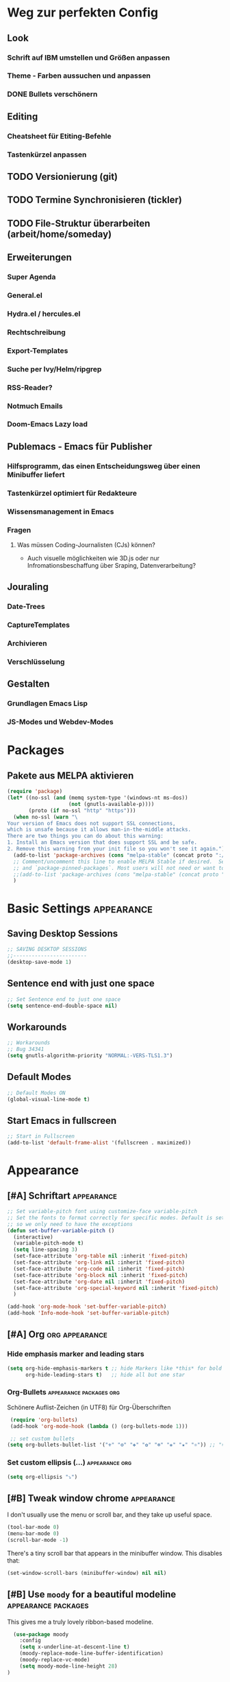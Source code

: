 * Weg zur perfekten Config
** Look 
*** Schrift auf IBM umstellen und Größen anpassen
*** Theme - Farben aussuchen und anpassen
*** DONE Bullets verschönern
** Editing
*** Cheatsheet für Etiting-Befehle
*** Tastenkürzel anpassen
** TODO Versionierung (git)
** TODO Termine Synchronisieren (tickler)
** TODO File-Struktur überarbeiten (arbeit/home/someday)
** Erweiterungen
*** Super Agenda
*** General.el
*** Hydra.el / hercules.el
*** Rechtschreibung
*** Export-Templates
*** Suche per Ivy/Helm/ripgrep
*** RSS-Reader?
*** Notmuch Emails
*** Doom-Emacs Lazy load
** Publemacs - Emacs für Publisher
*** Hilfsprogramm, das einen Entscheidungsweg über einen Minibuffer liefert
*** Tastenkürzel optimiert für Redakteure
*** Wissensmanagement in Emacs
*** Fragen
**** Was müssen Coding-Journalisten (CJs) können? 
     - Auch visuelle möglichkeiten wie 3D.js oder nur Infromationsbeschaffung über Sraping, Datenverarbeitung?
** Jouraling
*** Date-Trees
*** CaptureTemplates
*** Archivieren
*** Verschlüsselung
** Gestalten
*** Grundlagen Emacs Lisp
*** JS-Modes und Webdev-Modes
* Packages
** COMMENT Use-Package :packages:
#+BEGIN_SRC emacs-lisp
(eval-when-compile
  ;; Following line is not needed if use-package.el is in ~/.emacs.d
  ;;(add-to-list 'load-path "<path where use-package is installed>")
 (require 'use-package))
#+END_SRC
** Pakete aus MELPA aktivieren
#+BEGIN_SRC emacs-lisp
(require 'package)
(let* ((no-ssl (and (memq system-type '(windows-nt ms-dos))
                    (not (gnutls-available-p))))
       (proto (if no-ssl "http" "https")))
  (when no-ssl (warn "\
Your version of Emacs does not support SSL connections,
which is unsafe because it allows man-in-the-middle attacks.
There are two things you can do about this warning:
1. Install an Emacs version that does support SSL and be safe.
2. Remove this warning from your init file so you won't see it again."))
  (add-to-list 'package-archives (cons "melpa-stable" (concat proto "://melpa.org/packages/")) t)
  ;; Comment/uncomment this line to enable MELPA Stable if desired.  See `package-archive-priorities`
  ;; and `package-pinned-packages`. Most users will not need or want to do this.
  ;;(add-to-list 'package-archives (cons "melpa-stable" (concat proto "://stable.melpa.org/packages/")) t)
  )
#+END_SRC
* Basic Settings :appearance:
** Saving Desktop Sessions
 #+BEGIN_SRC emacs-lisp
 ;; SAVING DESKTOP SESSIONS
 ;;------------------------
 (desktop-save-mode 1)
#+END_SRC
** Sentence end with just one space
#+BEGIN_SRC emacs-lisp
 ;; Set Sentence end to just one space
 (setq sentence-end-double-space nil)
#+END_SRC
** Workarounds 
#+BEGIN_SRC emacs-lisp
 ;; Workarounds
 ;; Bug 34341
 (setq gnutls-algorithm-priority "NORMAL:-VERS-TLS1.3")
 #+END_SRC
** Default Modes
#+BEGIN_SRC emacs-lisp
;; Default Modes ON
(global-visual-line-mode t)
#+END_SRC
** Start Emacs in fullscreen
#+BEGIN_SRC emacs-lisp
;; Start in Fullscreen
(add-to-list 'default-frame-alist '(fullscreen . maximized))
#+END_SRC
* Appearance
** [#A] Schriftart :appearance:
 #+BEGIN_SRC  emacs-lisp
 ;; Set variable-pitch font using customize-face variable-pitch
 ;; Set the fonts to format correctly for specific modes. Default is set for fixed
 ;; so we only need to have the exceptions
 (defun set-buffer-variable-pitch ()
   (interactive)
   (variable-pitch-mode t)
   (setq line-spacing 3)
   (set-face-attribute 'org-table nil :inherit 'fixed-pitch)
   (set-face-attribute 'org-link nil :inherit 'fixed-pitch)
   (set-face-attribute 'org-code nil :inherit 'fixed-pitch)
   (set-face-attribute 'org-block nil :inherit 'fixed-pitch)
   (set-face-attribute 'org-date nil :inherit 'fixed-pitch)
   (set-face-attribute 'org-special-keyword nil :inherit 'fixed-pitch)
   )

 (add-hook 'org-mode-hook 'set-buffer-variable-pitch)
 (add-hook 'Info-mode-hook 'set-buffer-variable-pitch)
 #+END_SRC

** [#A] Org :org:appearance:

*** Hide emphasis marker and leading stars
 #+BEGIN_SRC emacs-lisp
 (setq org-hide-emphasis-markers t ;; hide Markers like *this* for bold
       org-hide-leading-stars t)   ;; hide all but one star
 #+END_SRC
*** Org-Bullets :appearance:packages:org:
  Schönere Auflist-Zeichen (in UTF8) für Org-Überschriften
  #+BEGIN_SRC emacs-lisp
  (require 'org-bullets)
  (add-hook 'org-mode-hook (lambda () (org-bullets-mode 1)))

  ;; set custom bullets
 (setq org-bullets-bullet-list '("⚜" "⚙" "❖" "✿" "❄" "❋" "★" "⚛")) ;; "✠" "✚" "✜" "✛" "✢" "✣" "✤" "✥"
 #+END_SRC
*** Set custom ellipsis (...) :appearance:org:
 #+BEGIN_SRC emacs-lisp
 (setq org-ellipsis "⤵")
  #+END_SRC

*** COMMENT Electric Pair mode :appearance:org:
 #+BEGIN_SRC emacs-lisp
 ;; ELECTRIC PAIR MODE (BUILT IN)
 ;; ----------------------------
 (electric-pair-mode 1)

 (defvar org-electric-pairs '((?\* . ?\*) (?/ . ?/) (?= . ?=)
                              (?\_ . ?\_) (?~ . ?~) (?+ . ?+)) "Electric pairs for org-mode.")

 (defun org-add-electric-pairs ()
   (setq-local electric-pair-pairs (append electric-pair-pairs org-electric-pairs))
   (setq-local electric-pair-text-pairs electric-pair-pairs))

 ;; (add-hook 'org-mode-hook 'org-add-electric-pairs)
 #+END_SRC
** [#B] Tweak window chrome :appearance:

    I don't usually use the menu or scroll bar, and they take up useful space.

 #+begin_src emacs-lisp
   (tool-bar-mode 0)
   (menu-bar-mode 0)
   (scroll-bar-mode -1)
 #+end_src

 There's a tiny scroll bar that appears in the minibuffer window. This disables
 that:

 #+begin_src emacs-lisp
   (set-window-scroll-bars (minibuffer-window) nil nil)
 #+end_src

** [#B] Use =moody= for a beautiful modeline :appearance:packages:

This gives me a truly lovely ribbon-based modeline.

#+begin_src emacs-lisp
  (use-package moody
    :config
    (setq x-underline-at-descent-line t)
    (moody-replace-mode-line-buffer-identification)
    (moody-replace-vc-mode)
    (setq moody-mode-line-height 28)
)


#+end_src
** [#C] Use fancy lambdas :appearance:
Ersetzt lamba ( ) mit dem Lambda-Symbol

#+begin_src emacs-lisp
  (global-prettify-symbols-mode t)
#+end_src
** Align Tags :org:appearance:
   Legt die Spalte fest, auf die Tags angeordnet werden sollen. Durch Schriftarten mit variablen Breiten ergibt sich allerdings nie ein einheitliches Bild. Daher setze ich den Wert auf 0, so dass die Tags direkt an den Überschriften anschließen. 
*** COMMENT auf Fensterbreite anordnen
- schwierig mit variable pitch
- [[https://stackoverflow.com/questions/6210840/tag-position-in-org-mode][Quelle Stack Overflow]]
#+BEGIN_SRC emacs-lisp
(add-hook 'focus-in-hook 
  (lambda () (progn 
    (setq org-tags-column (- 5 (window-body-width)))) (org-align-all-tags)))

(add-hook 'focus-out-hook 
  (lambda () (progn 
    (setq org-tags-column (- 5 (window-body-width)))) (org-align-all-tags)))
#+END_SRC
*** simpel auf 0 gesetzt
    #+BEGIN_SRC emacs-lisp
 (setq org-tags-column 0)
    #+END_SRC
* Agenda
** Shortcuts :agenda:keys:
 #+BEGIN_SRC emacs-lisp
 ;; Locale Shortcuts für die Agenda
 (add-hook 'org-agenda-mode-hook
   (lambda()
     (local-set-key (kbd "S-<up>") 'org-agenda-date-earlier-hours)
     (local-set-key (kbd "S-<down>") 'org-agenda-date-later-hours)
     ))
 #+END_SRC
** Custom Agendas :agenda:
 #+BEGIN_SRC emacs-lisp
 (setq org-agenda-custom-commands '(
         ("g" tags-tree "g" ((org-show-context-detail 'ancestors)))
	 ("w" tags-tree "w" ((org-show-context-detail 'ancestors)))
         ("c" . "My Custom Agendas")
         ("cu" "Unscheduled TODO"
          ((todo ""
            ((org-agenda-overriding-header "\nUnscheduled TODO")
             (org-agenda-skip-function 
	      '(org-agenda-skip-entry-if 'scheduled)
	    ))
	  ))
         nil nil)
 ))
 #+END_SRC
**** COMMENT Patch for Ancestors-View :el_patch:packages:
#+BEGIN_SRC emacs-lisp
(el-patch-defun org-show-set-visibility (detail)
  "Set visibility around point according to DETAIL.
DETAIL is either nil, `minimal', `local', `ancestors', `lineage',
`tree', `canonical' or t.  See `org-show-context-detail' for more
information."
  ;; Show current heading and possibly its entry, following headline
  ;; or all children.
  (if (and (org-at-heading-p) (not (eq detail (el-patch-swap
                                                'local
                                                'ancestors))))
      (org-flag-heading nil)
    (org-show-entry)
    ;; If point is hidden within a drawer or a block, make sure to
    ;; expose it.
    (dolist (o (overlays-at (point)))
      (when (memq (overlay-get o 'invisible) '(org-hide-block outline))
        (delete-overlay o)))
    (unless (org-before-first-heading-p)
      (org-with-limited-levels
       (cl-case detail
         ((tree canonical t) (org-show-children))
         ((nil minimal ancestors))
         (t (save-excursion
              (outline-next-heading)
              (org-flag-heading nil)))))))
  ;; Show all siblings.
  (when (eq detail 'lineage) (org-show-siblings))
  ;; Show ancestors, possibly with their children.
  (when (memq detail '(ancestors lineage tree canonical t))
    (save-excursion
      (while (org-up-heading-safe)
        (org-flag-heading nil)
        (when (memq detail '(canonical t)) (org-show-entry))
        (when (memq detail '(tree canonical t)) (org-show-children))))))
#+END_SRC

** General Settings :agenda:
#+BEGIN_SRC emacs-lisp
 (setq org-agenda-skip-scheduled-if-done t)
 (setq org-agenda-skip-deadline-if-done t)
 (setq org-deadline-warning-days 3)
#+END_SRC

**** Default Org-Agenda Span
#+BEGIN_SRC emacs-lisp
;; Default span
(setq org-agenda-span 2)
#+END_SRC

* Org mode
** Refile targets :org:
#+BEGIN_SRC emacs-lisp
;; setting Refile Target
 (setq org-refile-targets '(
   (org-agenda-files :maxlevel . 1)
   ("~/ncloud/org/asomeday.org" :maxlevel . 1))) ;; include all Agenda-Files and all Heading up to ** 
 (setq org-refile-allow-creating-parent-nodes 'confirm)        ;;allow creating nodes. Refile has to end with /newheadingname
#+END_SRC
** Org-Keys belegen :org:
Die grundlegnden Tastenkürzel für den Org-Mode.
#+BEGIN_SRC emacs-lisp
;; Keys
 (global-set-key "\C-cl" 'org-store-link)
 (global-set-key "\C-ca" 'org-agenda)
 (global-set-key "\C-cc" 'org-capture)
#+END_SRC
** Plain lists :org:
#+BEGIN_SRC emacs-lisp
  ;; Activate plain list cycle
  (setq org-list-use-circular-motion t)
#+END_SRC
** Capture Templates :org:
#+BEGIN_SRC emacs-lisp
;; Capture Templates
(setq org-capture-templates '(
  ("t" "Todo [inbox]" entry (file+headline "~/ncloud/org/inbox.org" "Tasks") "* TODO %i%?")
  ("r" "Todo w Schedule [inbox]" entry (file+headline "~/ncloud/org/inbox.org" "Tasks") "** TODO %^{Titel} \n SCHEDULED: %^{Startzeitpunkt}t")
  ("d" "Todo w Deadline [inbox]" entry (file+headline "~/ncloud/org/inbox.org" "Tasks") "** TODO %^{Titel} \n DEADLINE: %^{Faellig bis}t")
  ("n" "Todo now [inbox]" entry (file+headline "~/ncloud/org/inbox.org" "Tasks") "* TODO %i%? \n SCHEDULED: %T")
  ("z" "Ziele (inbox-Tree)" entry (file+headline "~/ncloud/org/ziele.org" "Inbox") "* TODO %i%?")
  ("s" "prefix für someday-Tasks")
  ("sa" "Todo [someday Arbeit]" entry (file+headline "~/ncloud/org/asomeday.org" "Inbox") "* TODO %i%?")
  ("sh" "Todo [someday Home]" entry (file+headline "~/ncloud/org/hsomeday.org" "Inbox") "* TODO %i%?")
  ("T" "Tickler" entry (file+headline "~/ncloud/org/tickler.org" "Tickler") "** %^{Title} \n %^t")
  ("R" "Scheduled Tickler" entry (file+headline "~/ncloud/org/tickler.org" "Tickler") "** %^{Title} \n SCHEDULED: %^t")
 ))
#+END_SRC
** Lokale Shortcuts :org:
#+BEGIN_SRC emacs-lisp
;; lokale Shortcuts für den org-mode
(add-hook 'org-mode-hook
  (lambda ()
    (define-key org-mode-map "\C-c_" 'org-toggle-timestamp-type)
    ))
#+END_SRC
* Rechtschreibung
#+BEGIN_SRC emacs-lisp

;; Rechtschreibung
;;----------------
;; Ich musste noch das deutsche Wörterbuch installieren, bevor es klappt: sudo apt-get install aspell-de
 (setq ispell-dictionary "deutsch8")
 (setq ispell-local-dictionary "deutsch")
 (setq flyspell-default-dictionary "deutsch8")
 (add-hook 'text-mode-hook 'flyspell-mode)
 (autoload 'flyspell-mode "flyspell" "On-the-fly ispell." t)
 (setq flyspell-issue-welcome-flag nil)
#+END_SRC

